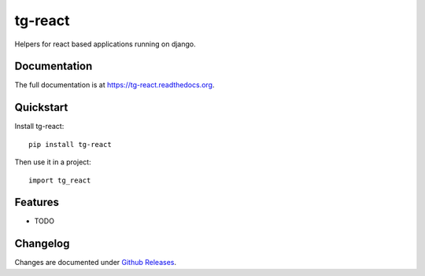 =============================
tg-react
=============================

.. image:: https://badge.fury.io/py/tg-react.png
    :target: https://badge.fury.io/py/tg-react

.. image:: https://travis-ci.org/thorgate/tg-react.png?branch=master
    :target: https://travis-ci.org/thorgate/tg-react

Helpers for react based applications running on django.

Documentation
-------------

The full documentation is at https://tg-react.readthedocs.org.

Quickstart
----------

Install tg-react::

    pip install tg-react

Then use it in a project::

    import tg_react

Features
--------

* TODO

.. TODO: List features and link to documentation for more information


Changelog
---------

Changes are documented under `Github Releases <https://github.com/thorgate/tg-react/releases>`_.
